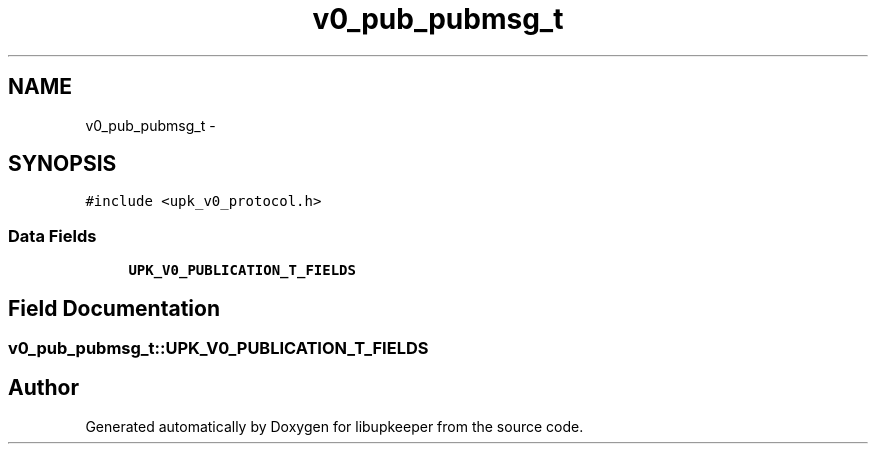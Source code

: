 .TH "v0_pub_pubmsg_t" 3 "30 Jun 2011" "Version 1" "libupkeeper" \" -*- nroff -*-
.ad l
.nh
.SH NAME
v0_pub_pubmsg_t \- 
.SH SYNOPSIS
.br
.PP
\fC#include <upk_v0_protocol.h>\fP
.PP
.SS "Data Fields"

.in +1c
.ti -1c
.RI "\fBUPK_V0_PUBLICATION_T_FIELDS\fP"
.br
.in -1c
.SH "Field Documentation"
.PP 
.SS "\fBv0_pub_pubmsg_t::UPK_V0_PUBLICATION_T_FIELDS\fP"
.PP


.SH "Author"
.PP 
Generated automatically by Doxygen for libupkeeper from the source code.
